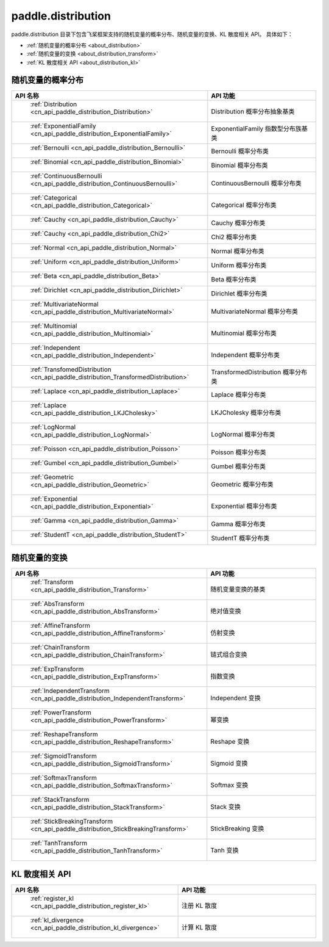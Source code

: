 .. _cn_overview_distribution:

paddle.distribution
---------------------

paddle.distribution 目录下包含飞桨框架支持的随机变量的概率分布、随机变量的变换、KL 散度相关 API。
具体如下：

-  :ref:`随机变量的概率分布 <about_distribution>`
-  :ref:`随机变量的变换 <about_distribution_transform>`
-  :ref:`KL 散度相关 API <about_distribution_kl>`


.. _about_distribution:

随机变量的概率分布
::::::::::::::::::::

.. csv-table::
    :header: "API 名称", "API 功能"
    :widths: 10, 30

    " :ref:`Distribution <cn_api_paddle_distribution_Distribution>` ", "Distribution 概率分布抽象基类"
    " :ref:`ExponentialFamily <cn_api_paddle_distribution_ExponentialFamily>` ", "ExponentialFamily 指数型分布族基类"
    " :ref:`Bernoulli <cn_api_paddle_distribution_Bernoulli>` ", "Bernoulli 概率分布类"
    " :ref:`Binomial <cn_api_paddle_distribution_Binomial>` ", "Binomial 概率分布类"
    " :ref:`ContinuousBernoulli <cn_api_paddle_distribution_ContinuousBernoulli>` ", "ContinuousBernoulli 概率分布类"
    " :ref:`Categorical <cn_api_paddle_distribution_Categorical>` ", "Categorical 概率分布类"
    " :ref:`Cauchy <cn_api_paddle_distribution_Cauchy>` ", "Cauchy 概率分布类"
    " :ref:`Cauchy <cn_api_paddle_distribution_Chi2>` ", "Chi2 概率分布类"
    " :ref:`Normal <cn_api_paddle_distribution_Normal>` ", "Normal 概率分布类"
    " :ref:`Uniform <cn_api_paddle_distribution_Uniform>` ", "Uniform 概率分布类"
    " :ref:`Beta <cn_api_paddle_distribution_Beta>` ", "Beta 概率分布类"
    " :ref:`Dirichlet <cn_api_paddle_distribution_Dirichlet>` ", "Dirichlet 概率分布类"
    " :ref:`MultivariateNormal <cn_api_paddle_distribution_MultivariateNormal>` ", "MultivariateNormal 概率分布类"
    " :ref:`Multinomial <cn_api_paddle_distribution_Multinomial>` ", "Multinomial 概率分布类"
    " :ref:`Independent <cn_api_paddle_distribution_Independent>` ", "Independent 概率分布类"
    " :ref:`TransfomedDistribution <cn_api_paddle_distribution_TransformedDistribution>` ", "TransformedDistribution 概率分布类"
    " :ref:`Laplace <cn_api_paddle_distribution_Laplace>`", "Laplace 概率分布类"
    " :ref:`Laplace <cn_api_paddle_distribution_LKJCholesky>`", "LKJCholesky 概率分布类"
    " :ref:`LogNormal <cn_api_paddle_distribution_LogNormal>` ", "LogNormal 概率分布类"
    " :ref:`Poisson <cn_api_paddle_distribution_Poisson>` ", "Poisson 概率分布类"
    " :ref:`Gumbel <cn_api_paddle_distribution_Gumbel>` ", "Gumbel 概率分布类"
    " :ref:`Geometric <cn_api_paddle_distribution_Geometric>` ", "Geometric 概率分布类"
    " :ref:`Exponential <cn_api_paddle_distribution_Exponential>` ", "Exponential 概率分布类"
    " :ref:`Gamma <cn_api_paddle_distribution_Gamma>` ", "Gamma 概率分布类"
    " :ref:`StudentT <cn_api_paddle_distribution_StudentT>` ", "StudentT 概率分布类"

.. _about_distribution_transform:

随机变量的变换
::::::::::::::::::::

.. csv-table::
    :header: "API 名称", "API 功能"
    :widths: 10, 30

    " :ref:`Transform <cn_api_paddle_distribution_Transform>` ", "随机变量变换的基类"
    " :ref:`AbsTransform <cn_api_paddle_distribution_AbsTransform>` ", "绝对值变换"
    " :ref:`AffineTransform <cn_api_paddle_distribution_AffineTransform>` ", "仿射变换"
    " :ref:`ChainTransform <cn_api_paddle_distribution_ChainTransform>` ", "链式组合变换"
    " :ref:`ExpTransform <cn_api_paddle_distribution_ExpTransform>` ", "指数变换"
    " :ref:`IndependentTransform <cn_api_paddle_distribution_IndependentTransform>` ", "Independent 变换"
    " :ref:`PowerTransform <cn_api_paddle_distribution_PowerTransform>` ", "幂变换"
    " :ref:`ReshapeTransform <cn_api_paddle_distribution_ReshapeTransform>` ", "Reshape 变换"
    " :ref:`SigmoidTransform <cn_api_paddle_distribution_SigmoidTransform>` ", "Sigmoid 变换"
    " :ref:`SoftmaxTransform <cn_api_paddle_distribution_SoftmaxTransform>` ", "Softmax 变换"
    " :ref:`StackTransform <cn_api_paddle_distribution_StackTransform>` ", "Stack 变换"
    " :ref:`StickBreakingTransform <cn_api_paddle_distribution_StickBreakingTransform>` ", "StickBreaking 变换"
    " :ref:`TanhTransform <cn_api_paddle_distribution_TanhTransform>` ", "Tanh 变换"

.. _about_distribution_kl:

KL 散度相关 API
::::::::::::::::::::

.. csv-table::
    :header: "API 名称", "API 功能"
    :widths: 10, 30

    " :ref:`register_kl <cn_api_paddle_distribution_register_kl>` ", "注册 KL 散度"
    " :ref:`kl_divergence <cn_api_paddle_distribution_kl_divergence>` ", "计算 KL 散度"
